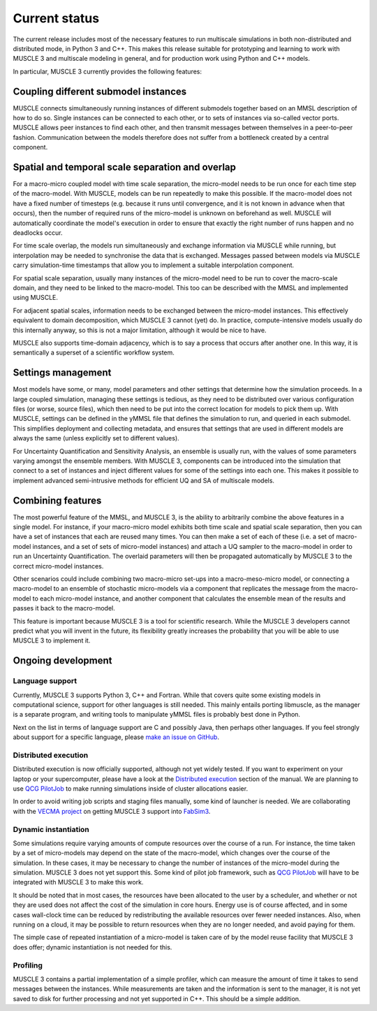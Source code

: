 Current status
==============

The current release includes most of the necessary features to run multiscale
simulations in both non-distributed and distributed mode, in Python 3 and C++.
This makes this release suitable for prototyping and learning to work with
MUSCLE 3 and multiscale modeling in general, and for production work using
Python and C++ models.

In particular, MUSCLE 3 currently provides the following features:

Coupling different submodel instances
-------------------------------------

MUSCLE connects simultaneously running instances of different submodels together
based on an MMSL description of how to do so. Single instances can be connected
to each other, or to sets of instances via so-called vector ports. MUSCLE allows
peer instances to find each other, and then transmit messages between themselves
in a peer-to-peer fashion. Communication between the models therefore does not
suffer from a bottleneck created by a central component.

Spatial and temporal scale separation and overlap
-------------------------------------------------

For a macro-micro coupled model with time scale separation, the micro-model
needs to be run once for each time step of the macro-model. With MUSCLE, models
can be run repeatedly to make this possible. If the macro-model does not have a
fixed number of timesteps (e.g. because it runs until convergence, and it is not
known in advance when that occurs), then the number of required runs of the
micro-model is unknown on beforehand as well. MUSCLE will automatically
coordinate the model's execution in order to ensure that exactly the right
number of runs happen and no deadlocks occur.

For time scale overlap, the models run simultaneously and exchange information
via MUSCLE while running, but interpolation may be needed to synchronise the
data that is exchanged. Messages passed between models via MUSCLE carry
simulation-time timestamps that allow you to implement a suitable interpolation
component.

For spatial scale separation, usually many instances of the micro-model need to
be run to cover the macro-scale domain, and they need to be linked to the
macro-model. This too can be described with the MMSL and implemented using
MUSCLE.

For adjacent spatial scales, information needs to be exchanged between the
micro-model instances. This effectively equivalent to domain decomposition,
which MUSCLE 3 cannot (yet) do. In practice, compute-intensive models usually do
this internally anyway, so this is not a major limitation, although it would be
nice to have.

MUSCLE also supports time-domain adjacency, which is to say a process that
occurs after another one. In this way, it is semantically a superset of a
scientific workflow system.

Settings management
--------------------

Most models have some, or many, model parameters and other settings that
determine how the simulation proceeds. In a large coupled simulation, managing
these settings is tedious, as they need to be distributed over various
configuration files (or worse, source files), which then need to be put into the
correct location for models to pick them up. With MUSCLE, settings can be
defined in the yMMSL file that defines the simulation to run, and queried in
each submodel. This simplifies deployment and collecting metadata, and ensures
that settings that are used in different models are always the same (unless
explicitly set to different values).

For Uncertainty Quantification and Sensitivity Analysis, an ensemble is usually
run, with the values of some parameters varying amongst the ensemble members.
With MUSCLE 3, components can be introduced into the simulation that connect to
a set of instances and inject different values for some of the settings into
each one. This makes it possible to implement advanced semi-intrusive methods
for efficient UQ and SA of multiscale models.

Combining features
------------------

The most powerful feature of the MMSL, and MUSCLE 3, is the ability to
arbitrarily combine the above features in a single model. For instance, if your
macro-micro model exhibits both time scale and spatial scale separation, then
you can have a set of instances that each are reused many times. You can then
make a set of each of these (i.e. a set of macro-model instances, and a set of
sets of micro-model instances) and attach a UQ sampler to the macro-model in
order to run an Uncertainty Quantification. The overlaid parameters will then
be propagated automatically by MUSCLE 3 to the correct micro-model instances.

Other scenarios could include combining two macro-micro set-ups into a
macro-meso-micro model, or connecting a macro-model to an ensemble of stochastic
micro-models via a component that replicates the message from the macro-model to
each micro-model instance, and another component that calculates the ensemble
mean of the results and passes it back to the macro-model.

This feature is important because MUSCLE 3 is a tool for scientific research.
While the MUSCLE 3 developers cannot predict what you will invent in the future,
its flexibility greatly increases the probability that you will be able to use
MUSCLE 3 to implement it.


Ongoing development
-------------------

Language support
````````````````
Currently, MUSCLE 3 supports Python 3, C++ and Fortran. While that covers quite
some existing models in computational science, support for other languages is
still needed. This mainly entails porting libmuscle, as the manager is a
separate program, and writing tools to manipulate yMMSL files is probably best
done in Python.

Next on the list in terms of language support are C and possibly Java, then
perhaps other languages. If you feel strongly about support for a specific
language, please `make an issue on GitHub
<https://github.com/multiscale/muscle3/issues>`_.

Distributed execution
`````````````````````
Distributed execution is now officially supported, although not yet widely
tested. If you want to experiment on your laptop or your supercomputer,
please have a look at the `Distributed execution`_ section of the manual. We are
planning to use `QCG PilotJob <https://github.com/vecma-project/QCG-PilotJob>`_
to make running simulations inside of cluster allocations easier.

In order to avoid writing job scripts and staging files manually, some kind of
launcher is needed. We are collaborating with the `VECMA project
<https://www.vecma.eu>`_ on getting MUSCLE 3 support into `FabSim3
<https://fabsim3.readthedocs.io/en/latest/>`_.

Dynamic instantiation
`````````````````````
Some simulations require varying amounts of compute resources over the course of
a run. For instance, the time taken by a set of micro-models may depend on the
state of the macro-model, which changes over the course of the simulation. In
these cases, it may be necessary to change the number of instances of the
micro-model during the simulation. MUSCLE 3 does not yet support this. Some kind
of pilot job framework, such as `QCG PilotJob
<https://github.com/vecma-project/QCG-PilotJob>`_ will have to be integrated
with MUSCLE 3 to make this work.

It should be noted that in most cases, the resources have been allocated to the
user by a scheduler, and whether or not they are used does not affect the cost
of the simulation in core hours. Energy use is of course affected, and in some
cases wall-clock time can be reduced by redistributing the available resources
over fewer needed instances. Also, when running on a cloud, it may be possible
to return resources when they are no longer needed, and avoid paying for them.

The simple case of repeated instantiation of a micro-model is taken care of by
the model reuse facility that MUSCLE 3 does offer; dynamic instantiation is not
needed for this.

Profiling
`````````
MUSCLE 3 contains a partial implementation of a simple profiler, which can
measure the amount of time it takes to send messages between the instances.
While measurements are taken and the information is sent to the manager, it is
not yet saved to disk for further processing and not yet supported in C++. This
should be a simple addition.

